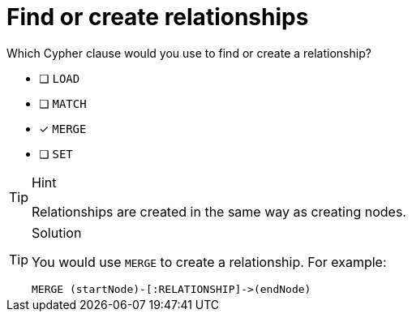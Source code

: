 [.question]
= Find or create relationships

Which Cypher clause would you use to find or create a relationship?

* [ ] `LOAD`
* [ ] `MATCH`
* [x] `MERGE`
* [ ] `SET`

[TIP,role=hint]
.Hint
====
Relationships are created in the same way as creating nodes.
====

[TIP,role=solution]
.Solution
====
You would use `MERGE` to create a relationship. For example:

[source, cypher]
----
MERGE (startNode)-[:RELATIONSHIP]->(endNode)
----
====